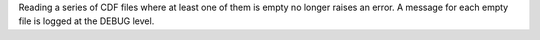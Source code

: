 Reading a series of CDF files where at least one of them is empty no longer
raises an error. A message for each empty file is logged at the DEBUG level.
